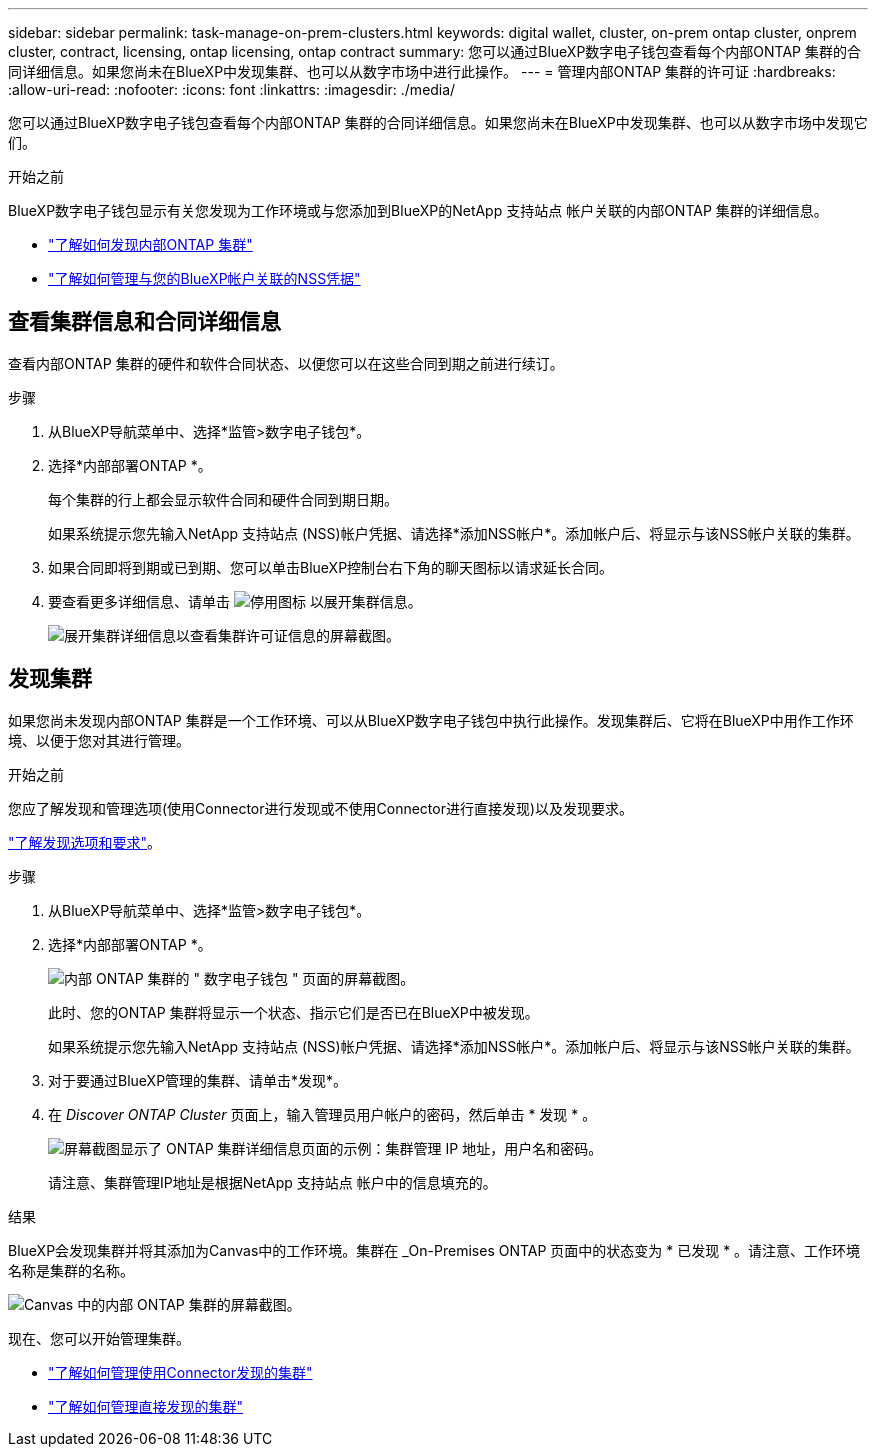 ---
sidebar: sidebar 
permalink: task-manage-on-prem-clusters.html 
keywords: digital wallet, cluster, on-prem ontap cluster, onprem cluster, contract, licensing, ontap licensing, ontap contract 
summary: 您可以通过BlueXP数字电子钱包查看每个内部ONTAP 集群的合同详细信息。如果您尚未在BlueXP中发现集群、也可以从数字市场中进行此操作。 
---
= 管理内部ONTAP 集群的许可证
:hardbreaks:
:allow-uri-read: 
:nofooter: 
:icons: font
:linkattrs: 
:imagesdir: ./media/


[role="lead"]
您可以通过BlueXP数字电子钱包查看每个内部ONTAP 集群的合同详细信息。如果您尚未在BlueXP中发现集群、也可以从数字市场中发现它们。

.开始之前
BlueXP数字电子钱包显示有关您发现为工作环境或与您添加到BlueXP的NetApp 支持站点 帐户关联的内部ONTAP 集群的详细信息。

* https://docs.netapp.com/us-en/cloud-manager-ontap-onprem/task-discovering-ontap.html["了解如何发现内部ONTAP 集群"^]
* https://docs.netapp.com/us-en/cloud-manager-setup-admin/task-adding-nss-accounts.html["了解如何管理与您的BlueXP帐户关联的NSS凭据"^]




== 查看集群信息和合同详细信息

查看内部ONTAP 集群的硬件和软件合同状态、以便您可以在这些合同到期之前进行续订。

.步骤
. 从BlueXP导航菜单中、选择*监管>数字电子钱包*。
. 选择*内部部署ONTAP *。
+
每个集群的行上都会显示软件合同和硬件合同到期日期。

+
如果系统提示您先输入NetApp 支持站点 (NSS)帐户凭据、请选择*添加NSS帐户*。添加帐户后、将显示与该NSS帐户关联的集群。

. 如果合同即将到期或已到期、您可以单击BlueXP控制台右下角的聊天图标以请求延长合同。
. 要查看更多详细信息、请单击 image:button_down_caret.png["停用图标"] 以展开集群信息。
+
image:screenshot_digital_wallet_license_info.png["展开集群详细信息以查看集群许可证信息的屏幕截图。"]





== 发现集群

如果您尚未发现内部ONTAP 集群是一个工作环境、可以从BlueXP数字电子钱包中执行此操作。发现集群后、它将在BlueXP中用作工作环境、以便于您对其进行管理。

.开始之前
您应了解发现和管理选项(使用Connector进行发现或不使用Connector进行直接发现)以及发现要求。

https://docs.netapp.com/us-en/cloud-manager-ontap-onprem/task-discovering-ontap.html["了解发现选项和要求"^]。

.步骤
. 从BlueXP导航菜单中、选择*监管>数字电子钱包*。
. 选择*内部部署ONTAP *。
+
image:screenshot_digital_wallet_onprem_main.png["内部 ONTAP 集群的 \" 数字电子钱包 \" 页面的屏幕截图。"]

+
此时、您的ONTAP 集群将显示一个状态、指示它们是否已在BlueXP中被发现。

+
如果系统提示您先输入NetApp 支持站点 (NSS)帐户凭据、请选择*添加NSS帐户*。添加帐户后、将显示与该NSS帐户关联的集群。

. 对于要通过BlueXP管理的集群、请单击*发现*。
. 在 _Discover ONTAP Cluster_ 页面上，输入管理员用户帐户的密码，然后单击 * 发现 * 。
+
image:screenshot_discover_ontap_wallet.png["屏幕截图显示了 ONTAP 集群详细信息页面的示例：集群管理 IP 地址，用户名和密码。"]

+
请注意、集群管理IP地址是根据NetApp 支持站点 帐户中的信息填充的。



.结果
BlueXP会发现集群并将其添加为Canvas中的工作环境。集群在 _On-Premises ONTAP 页面中的状态变为 * 已发现 * 。请注意、工作环境名称是集群的名称。

image:screenshot_onprem_cluster.png["Canvas 中的内部 ONTAP 集群的屏幕截图。"]

现在、您可以开始管理集群。

* https://docs.netapp.com/us-en/cloud-manager-ontap-onprem/task-manage-ontap-connector.html["了解如何管理使用Connector发现的集群"^]
* https://docs.netapp.com/us-en/cloud-manager-ontap-onprem/task-manage-ontap-direct.html["了解如何管理直接发现的集群"^]

